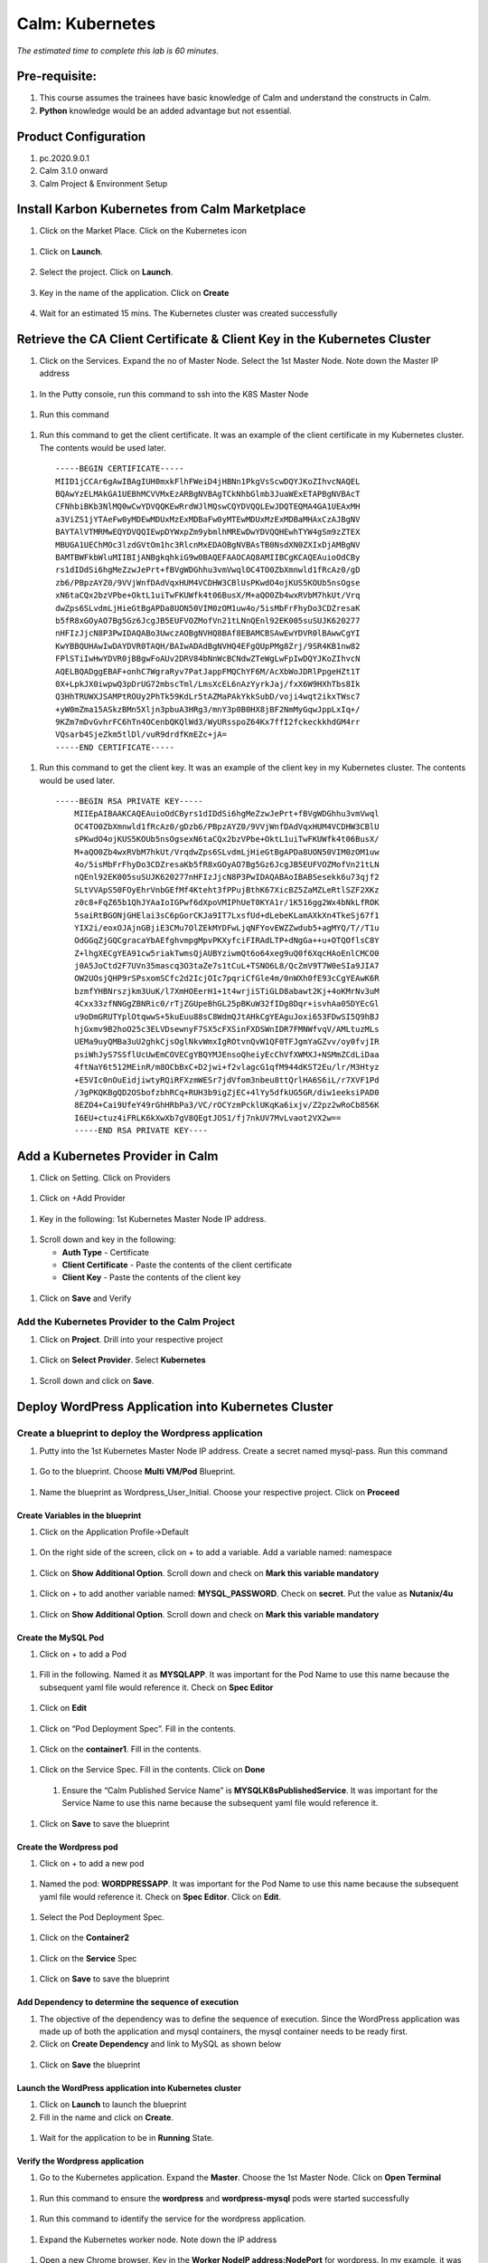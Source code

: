 .. _calm_kubernetes:

-------------------------------------
Calm: Kubernetes
-------------------------------------

*The estimated time to complete this lab is 60 minutes.*

Pre-requisite:
++++++++++++++

#.  This course assumes the trainees have basic knowledge of Calm and understand the constructs in Calm.

#.  **Python** knowledge would be an added advantage but not essential.




Product Configuration
+++++++++++++++++++++

#.  pc.2020.9.0.1

#.  Calm 3.1.0 onward

#.  Calm Project & Environment Setup


Install Karbon Kubernetes from Calm Marketplace
+++++++++++++++++++++++++++++++++++++++++++++++

#.	Click on the Market Place.  Click on the Kubernetes icon  

   .. figure:: images/Marketplace-kubernetes.png

#. Click on **Launch**.

   .. figure:: images/Marketplace-launch.png

#. Select the project.  Click on **Launch**.

   .. figure:: images/Marketplace-select-project.png

#. Key in the name of the application.  Click on **Create**

   .. figure:: images/Calm-Launch.png

#. Wait for an estimated 15 mins.  The Kubernetes cluster was created successfully

   .. figure:: images/Application-successful.png

Retrieve the CA Client Certificate & Client Key in the Kubernetes Cluster
+++++++++++++++++++++++++++++++++++++++++++++++++++++++++++++++++++++++++

#. Click on the Services.  Expand the no of Master Node.  Select the 1st Master Node.  Note down the Master IP address

  .. figure:: images/Application-service.png

#. In the Putty console, run this command to ssh into the K8S Master Node

  .. figure:: images/ssh_known_host.png

#. Run this command  
  
  .. figure:: images/kubeconfig.png

  .. literalinclude:: ls-kube.sh
  
#. Run this command to get the client certificate.  It was an example of the client certificate in my Kubernetes cluster.  The contents would be used later.
  
  .. literalinclude:: client-cert.sh
  
  ::

    -----BEGIN CERTIFICATE-----
    MIID1jCCAr6gAwIBAgIUH0mxkFlhFWeiD4jHBNn1PkgVsScwDQYJKoZIhvcNAQEL
    BQAwYzELMAkGA1UEBhMCVVMxEzARBgNVBAgTCkNhbGlmb3JuaWExETAPBgNVBAcT
    CFNhbiBKb3NlMQ0wCwYDVQQKEwRrdWJlMQswCQYDVQQLEwJDQTEQMA4GA1UEAxMH
    a3ViZS1jYTAeFw0yMDEwMDUxMzExMDBaFw0yMTEwMDUxMzExMDBaMHAxCzAJBgNV
    BAYTAlVTMRMwEQYDVQQIEwpDYWxpZm9ybmlhMREwDwYDVQQHEwhTYW4gSm9zZTEX
    MBUGA1UEChMOc3lzdGVtOm1hc3RlcnMxEDAOBgNVBAsTB0NsdXN0ZXIxDjAMBgNV
    BAMTBWFkbWluMIIBIjANBgkqhkiG9w0BAQEFAAOCAQ8AMIIBCgKCAQEAuioOdCBy
    rs1dIDdSi6hgMeZzwJePrt+fBVgWDGhhu3vmVwqlOC4TO0ZbXmnwld1fRcAz0/gD
    zb6/PBpzAYZ0/9VVjWnfDAdVqxHUM4VCDHW3CBlUsPKwdO4ojKUS5KOUb5nsOgse
    xN6taCQx2bzVPbe+OktL1uiTwFKUWfk4t06BusX/M+aQO0Zb4wxRVbM7hkUt/Vrq
    dwZps6SLvdmLjHieGtBgAPDa8UON50VIM0zOM1uw4o/5isMbFrFhyDo3CDZresaK
    b5fR8xGOyAO7Bg5Gz6JcgJB5EUFVOZMofVn21tLNnQEnl92EK005suSUJK620277
    nHFIzJjcN8P3PwIDAQABo3UwczAOBgNVHQ8BAf8EBAMCBSAwEwYDVR0lBAwwCgYI
    KwYBBQUHAwIwDAYDVR0TAQH/BAIwADAdBgNVHQ4EFgQUpPMg8Zrj/9SR4KB1nw82
    FPlSTiIwHwYDVR0jBBgwFoAUv2DRV84bNnWcBCNdwZTeWgLwFpIwDQYJKoZIhvcN
    AQELBQADggEBAF+onhC7WgraRyv7PatJappFMQChYF6M/AcXbWoJDRlPpgeHZt1T
    0X+LpkJX0iwpwQ3pDrUG72mbscTml/LmsXcEL6nAzYyrkJaj/fxX6W9HXhTbs8Ik
    Q3HhTRUWXJSAMPtROUy2PhTk59KdLr5tAZMaPAkYkkSubD/voji4wqt2ikxTWsc7
    +yW0mZma15ASkzBMn5Xljn3pbuA3HRg3/mnY3p0B0HX8jBF2NmMyGqwJppLxIq+/
    9KZm7mDvGvhrFC6hTn4OCenbQKQlWd3/WyURsspoZ64Kx7ffI2fckeckkhdGM4rr
    VQsarb4SjeZkm5tlDl/vuR9drdfKmEZc+jA=
    -----END CERTIFICATE-----

#.  Run this command to get the client key.  It was an example of the client key in my Kubernetes cluster.  The contents would be used later.
  
  .. literalinclude:: client-key.sh
  
  ::

    -----BEGIN RSA PRIVATE KEY-----
	MIIEpAIBAAKCAQEAuioOdCByrs1dIDdSi6hgMeZzwJePrt+fBVgWDGhhu3vmVwql
	OC4TO0ZbXmnwld1fRcAz0/gDzb6/PBpzAYZ0/9VVjWnfDAdVqxHUM4VCDHW3CBlU
	sPKwdO4ojKUS5KOUb5nsOgsexN6taCQx2bzVPbe+OktL1uiTwFKUWfk4t06BusX/
	M+aQO0Zb4wxRVbM7hkUt/VrqdwZps6SLvdmLjHieGtBgAPDa8UON50VIM0zOM1uw
	4o/5isMbFrFhyDo3CDZresaKb5fR8xGOyAO7Bg5Gz6JcgJB5EUFVOZMofVn21tLN
	nQEnl92EK005suSUJK620277nHFIzJjcN8P3PwIDAQABAoIBABSesekk6u73qjf2
	SLtVVApS50FOyEhrVnbGEfMf4Kteht3fPPujBthK67XicBZ5ZaMZLeRtlSZF2XKz
	z0c8+FqZ65b1QhJYAaIoIGPwf6dXpoVMIPhUeT0KYA1r/1K516gg2Wx4bNkLfROK
	5saiRtBGONjGHElai3sC6pGorCKJa9IT7LxsfUd+dLebeKLamAXkXn4TkeSj67f1
	YIX2i/eoxOJAjnGBjiE3CMu7OlZEkMYDFwLjqNFYovEWZZwdub5+agMYQ/T//T1u
	OdGGqZjGQCgracaYbAEfghvmpgMpvPKXyfciFIRAdLTP+dNgGa++u+OTQOflsC8Y
	Z+lhgXECgYEA91cw5riakTwmsQjAUBYziwmQt6o64xeg9uQ0f6XqcHAoEnlCMCO0
	j0A5JoCtd2F7UVn35mascq3O3taZe7s1tCuL+TSNO6L8/QcZmV9T7W0eSIa9JIA7
	OW2UOsjQHP9rSPsxomSCfc2d2IcjOIc7pqriCfGle4m/0nWXh0fE93cCgYEAwK6R
	bzmfYHBNrszjkm3UuK/l7XmHOEerH1+1t4wrjiSTiGLD8abawt2Kj+4oKMrNv3uM
	4Cxx33zfNNGgZBNRic0/rTjZGUpeBhGL25pBKuW32fIDg8Dqr+isvhAa05DYEcGl
	u9oDmGRUTYplOtqwwS+5kuEuu88sC8WdmQJtAHkCgYEAguJoxi653FDwSI5Q9hBJ
	hjGxmv9B2hoO25c3ELVDsewnyF7SX5cFXSinFXDSWnIDR7FMNWfvqV/AMLtuzMLs
	UEMa9uyQMBa3uU2ghkCjsOglNkvWmxIgROtvnQvW1QF0TFJgmYaGZvv/oy0fvjIR
	psiWhJyS7SSflUcUwEmCOVECgYBQYMJEnsoQheiyEcChVfXWMXJ+NSMmZCdLiDaa
	4ftNaY6t512MEinR/m8OCbBxC+D2jwi+f2vlagcG1qfM944dKST2Eu/lr/M3Htyz
	+E5VIc0nOuEidjiwtyRQiRFXzmWESr7jdVfom3nbeu8ttQrlHA6S6iL/r7XVF1Pd
	/3gPKQKBgQD2OSbofzbhRCq+RUH3b9igZjEC+4lYy5dfkUG5GR/diw1eeksiPAD0
	8EZO4+Cai9UfeY49rGhHRbPa3/VC/rOCYzmPcklUKqKa6ixjv/Z2pz2wRoCb856K
	I6EU+ctuz4iFRLK6kXwXb7gV8QEgtJOS1/fj7nkUV7MvLvaot2VX2w==
	-----END RSA PRIVATE KEY----


Add a Kubernetes Provider in Calm
+++++++++++++++++++++++++++++++++

#. Click on Setting.  Click on Providers

  .. figure:: images/Calm_setting2.png

#. Click on +Add Provider

  .. figure:: images/Calm_provider.png

#. Key in the following: 1st Kubernetes Master Node IP address.

  .. figure:: images/K8S_provider.png

#. Scroll down and key in the following:

   - **Auth Type** - Certificate
   - **Client Certificate** - Paste the contents of the client certificate
   - **Client Key** - Paste the contents of the client key

  .. figure:: images/K8S_Provider_Contents.png

#. Click on **Save** and Verify

  .. figure:: images/Provider-Verification.png

Add the Kubernetes Provider to the Calm Project
...............................................

#. Click on **Project**.  Drill into your respective project

  .. figure:: images/Project.png

#. Click on **Select Provider**.  Select **Kubernetes**

  .. figure:: images/Project-Provider.png

#. Scroll down and click on **Save**.

  .. figure:: images/K8S_Added_To_Project.png


Deploy WordPress Application into Kubernetes Cluster
++++++++++++++++++++++++++++++++++++++++++++++++++++

Create a blueprint to deploy the Wordpress application
......................................................

#. Putty into the 1st Kubernetes Master Node IP address.  Create a secret named mysql-pass.  Run this command

  .. literalinclude:: create-secret.sh
  
  .. figure:: images/CreateSecret.png

#. Go to the blueprint.  Choose **Multi VM/Pod** Blueprint.

  .. figure:: images/MultiVM.png

#. Name the blueprint as Wordpress_User_Initial.  Choose your respective project.  Click on **Proceed**

  .. figure:: images/CreateBP.png

Create Variables in the blueprint
*********************************

#.  Click on the Application Profile->Default

  .. figure:: images/AppProfile.png

#.  On the right side of the screen, click on + to add a variable.  Add a variable named: namespace

  .. figure:: images/var_ns.png

#.  Click on **Show Additional Option**.  Scroll down and check on **Mark this variable mandatory**

  .. figure:: images/var_mandatory.png 

#.  Click on + to add another variable named: **MYSQL_PASSWORD**.  Check on **secret**.  Put the value as **Nutanix/4u**

  .. figure:: images/var_mysql.png

#.  Click on **Show Additional Option**.  Scroll down and check on **Mark this variable mandatory**

  .. figure:: images/var_mandatory.png 

Create the MySQL Pod
********************

#. Click on + to add a Pod

  .. figure:: images/new_pod.png

#.  Fill in the following.  Named it as **MYSQLAPP**.  It was important for the Pod Name to use this name because the subsequent yaml file would reference it.  Check on **Spec Editor**

  .. figure:: images/MYSQLAPP.png

#.  Click on **Edit**

  .. figure:: images/MYSQLAPP_Edit.png

#.  Click on “Pod Deployment Spec”.  Fill in the contents.

  .. figure:: images/MYSQLAPP-PodDeploy.png

  .. literalinclude:: MYSQLAPP-PodDeploy.sh
   

#. Click on the **container1**.  Fill in the contents.

  .. figure:: images/MYSQLAPP_Container.png

  .. literalinclude:: MYSQLAPP-Container.sh
    
#. Click on the Service Spec.  Fill in the contents.  Click on **Done**

  .. figure:: images/MYSQLAPP_Service.png

  .. literalinclude:: MYSQLAPP-Service.sh

      
 #.  Ensure the “Calm Published Service Name” is **MYSQLK8sPublishedService**.  It was important for the Service Name to use this name because the subsequent yaml file would reference it.

  .. figure:: images/MYSQLAPP-Service.png

#.  Click on **Save** to save the blueprint

Create the Wordpress pod
************************

#. Click on + to add a new pod

  .. figure:: images/new_pod.png

#. Named the pod: **WORDPRESSAPP**.  It was important for the Pod Name to use this name because the subsequent yaml file would reference it.  Check on **Spec Editor**.  Click on **Edit**. 

  .. figure:: images/WORDPRESSAPP.png 

#. Select the Pod Deployment Spec.  

  .. figure:: images/WORDPRESSAPP_Pod.png

  .. literalinclude:: WPAPP-Deploy.sh

#. Click on the **Container2**

  .. figure:: images/WORDPRESSAPP_Container.png

  .. literalinclude:: WPAPP-Container.sh
  
#. Click on the **Service** Spec

  .. figure:: images/WORDPRESSAPP_Service.png

  .. literalinclude:: WPAPP-Service.sh
 

#.  Click on **Save** to save the blueprint

Add Dependency to determine the sequence of execution
*****************************************************

#. The objective of the dependency was to define the sequence of execution.  Since the WordPress application was made up of both the application and mysql containers, the mysql container needs to be ready first.

#. Click on **Create Dependency** and link to MySQL as shown below

  .. figure:: images/Pod-Depend.png

#. Click on **Save** the blueprint

Launch the WordPress application into Kubernetes cluster
********************************************************

#.  Click on **Launch** to launch the blueprint

#.  Fill in the name and click on **Create**.

  .. figure:: images/LaunchWordPress.png

#. Wait for the application to be in **Running** State.

  .. figure:: images/WordPress_Running.png

Verify the Wordpress application
********************************

#.  Go to the Kubernetes application.  Expand the **Master**.  Choose the 1st Master Node.  Click on **Open Terminal**

  .. figure:: images/Wordpress_Service.png

#.  Run this command to ensure the **wordpress** and **wordpress-mysql** pods were started successfully

  .. figure:: images/WP_kubectl.png

#.  Run this command to identify the service for the wordpress application.

  .. figure:: images/WPSvc_kubectl.png

#.  Expand the Kubernetes worker node.  Note down the IP address

  .. figure:: images/Svc_Worker.png

#.  Open a new Chrome browser.  Key in the **Worker NodeIP address:NodePort** for wordpress.  In my example, it was http://10.38.207.64:32595.

  .. figure:: images/WP.png

Provision MetalLB into the Kubernetes Cluster
+++++++++++++++++++++++++++++++++++++++++++++

#.  The objective of this lab is to provision a MetalLB into the Kubernetes cluster.  The Wordpress application provisioned earlier did not have a public address.  It was using NodePort.  The subsequent Mountain Ranking Application was going to use LoadBalancer with public IP address.

#.  Click on the Calm MarketPlace Manager.  Drill into MetalLB.

  .. figure:: images/MarketPlaceMgr_MetalLB.png

#.  Add your project here.

  .. figure:: images/MetalLBJoinedProject.png

#.  Click on the Calm Market Place.  Click on MetalLB.

  .. figure:: images/MarketPlace-MetalLB.png

#.  Click on **Launch**

  .. figure:: images/MetalLB-launch.png

#.  Select your project.  Click on **Launch**

  .. figure:: images/MetalLB-Project.png

#.  Fill in the following:

  - **Name of the application** - 
  - **K8S Master Node IP ** - Find out the 1st Master Node IP address for your Kubernetes Cluster
  - **Start IP address** - Please check the IP address range was available before you defined the range.  Give a max of 3 IP address
  - **End IP address** - Please check the IP address range was available before you defined the range.

  .. figure:: images/MetalLB-launch2.png

#. The application was provisioned successfully.

  .. figure:: images/MetalLB-Succesful.png

#. Putty into the Kubernetes Master Node.  Run this command to ensure the MetalLB was installed successfully.

  .. figure:: images/kubectl-metallb.png
